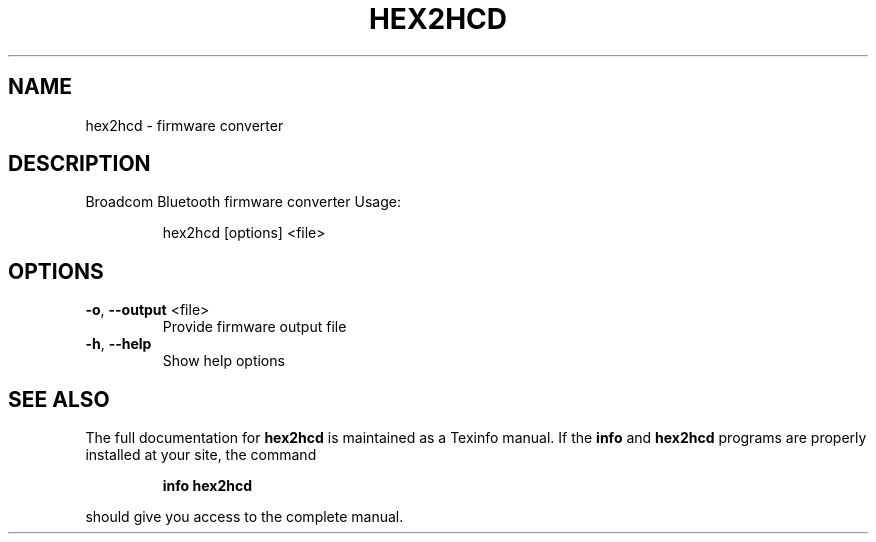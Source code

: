 .\" DO NOT MODIFY THIS FILE!  It was generated by help2man 1.47.1.
.TH HEX2HCD "1" "August 2015" "hex2hcd" "User Commands"
.SH NAME
hex2hcd - firmware converter
.SH DESCRIPTION
Broadcom Bluetooth firmware converter
Usage:
.IP
hex2hcd [options] <file>
.SH OPTIONS
.TP
\fB\-o\fR, \fB\-\-output\fR <file>
Provide firmware output file
.TP
\fB\-h\fR, \fB\-\-help\fR
Show help options
.SH "SEE ALSO"
The full documentation for
.B hex2hcd
is maintained as a Texinfo manual.  If the
.B info
and
.B hex2hcd
programs are properly installed at your site, the command
.IP
.B info hex2hcd
.PP
should give you access to the complete manual.
